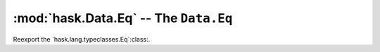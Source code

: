 ========================================
 :mod:`hask.Data.Eq` -- The ``Data.Eq``
========================================

.. module:: hask.Data.Eq

Reexport the `hask.lang.typeclasses.Eq`:class:.
